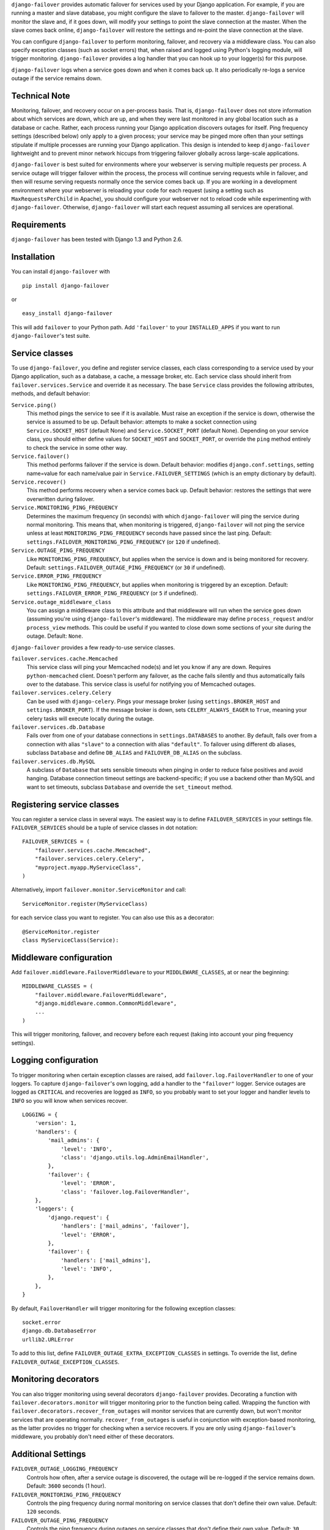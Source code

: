 ``django-failover`` provides automatic failover for services used by your
Django application. For example, if you are running a master and slave
database, you might configure the slave to failover to the master.
``django-failover`` will monitor the slave and, if it goes down, will modify
your settings to point the slave connection at the master. When the slave
comes back online, ``django-failover`` will restore the settings and re-point
the slave connection at the slave.

You can configure ``django-failover`` to perform monitoring, failover, and
recovery via a middleware class. You can also specify exception classes (such
as socket errors) that, when raised and logged using Python's logging module,
will trigger monitoring. ``django-failover`` provides a log handler that you
can hook up to your logger(s) for this purpose.

``django-failover`` logs when a service goes down and when it comes back up.
It also periodically re-logs a service outage if the service remains down.

Technical Note
==============
Monitoring, failover, and recovery occur on a per-process basis. That is,
``django-failover`` does not store information about which services are down,
which are up, and when they were last monitored in any global location such
as a database or cache. Rather, each process running your Django application
discovers outages for itself. Ping frequency settings (described below) only
apply to a given process; your service may be pinged more often than your
settings stipulate if multiple processes are running your Django application.
This design is intended to keep ``django-failover`` lightweight and to
prevent minor network hiccups from triggering failover globally across
large-scale applications.

``django-failover`` is best suited for environments where your webserver is
serving multiple requests per process. A service outage will trigger failover
within the process, the process will continue serving requests while in
failover, and then will resume serving requests normally once the service
comes back up. If you are working in a development environment where your
webserver is reloading your code for each request (using a setting such as
``MaxRequestsPerChild`` in Apache), you should configure your webserver not
to reload code while experimenting with ``django-failover``. Otherwise,
``django-failover`` will start each request assuming all services are
operational.

Requirements 
============ 
``django-failover`` has been tested with Django 1.3 and Python 2.6.

Installation
============
You can install ``django-failover`` with ::

    pip install django-failover

or ::

    easy_install django-failover

This will add ``failover`` to your Python path. Add ``'failover'`` to your
``INSTALLED_APPS`` if you want to run ``django-failover``'s test suite.

Service classes
===============
To use ``django-failover``, you define and register service classes, each
class corresponding to a service used by your Django application, such as a
database, a cache, a message broker, etc. Each service class should inherit
from ``failover.services.Service`` and override it as necessary. The base
``Service`` class provides the following attributes, methods, and default
behavior:

``Service.ping()``
    This method pings the service to see if it is available. Must raise an
    exception if the service is down, otherwise the service is assumed to be
    up. Default behavior: attempts to make a socket connection using
    ``Service.SOCKET_HOST`` (default None) and ``Service.SOCKET_PORT``
    (default None). Depending on your service class, you should either define
    values for ``SOCKET_HOST`` and ``SOCKET_PORT``, or override the ``ping``
    method entirely to check the service in some other way.

``Service.failover()`` 
    This method performs failover if the service is down. Default behavior:
    modifies ``django.conf.settings``, setting name=value for each name/value
    pair in ``Service.FAILOVER_SETTINGS`` (which is an empty dictionary by
    default).

``Service.recover()`` 
    This method performs recovery when a service comes back up. Default
    behavior: restores the settings that were overwritten during failover.

``Service.MONITORING_PING_FREQUENCY`` 
    Determines the maximum frequency (in seconds) with which
    ``django-failover`` will ping the service during normal monitoring.
    This means that, when monitoring is triggered, ``django-failover`` will not
    ping the service unless at least ``MONITORING_PING_FREQUENCY`` seconds
    have passed since the last ping. Default:
    ``settings.FAILOVER_MONITORING_PING_FREQUENCY`` (or ``120`` if
    undefined).

``Service.OUTAGE_PING_FREQUENCY`` 
    Like ``MONITORING_PING_FREQUENCY``, but applies when the service is down
    and is being monitored for recovery. Default:
    ``settings.FAILOVER_OUTAGE_PING_FREQUENCY`` (or ``30`` if undefined).
    
``Service.ERROR_PING_FREQUENCY`` 
    Like ``MONITORING_PING_FREQUENCY``, but applies when monitoring is
    triggered by an exception. Default:
    ``settings.FAILOVER_ERROR_PING_FREQUENCY`` (or ``5`` if undefined).
    
``Service.outage_middleware_class``
    You can assign a middleware class to this attribute and that middleware
    will run when the service goes down (assuming you're using
    ``django-failover``'s middleware). The middleware may define
    ``process_request`` and/or ``process_view`` methods. This could be useful
    if you wanted to close down some sections of your site during the outage.
    Default: ``None``.

``django-failover`` provides a few ready-to-use service classes.

``failover.services.cache.Memcached``
    This service class will ping your Memcached node(s) and let you know if
    any are down. Requires ``python-memcached`` client. Doesn't perform any
    failover, as the cache fails silently and thus automatically fails over
    to the database. This service class is useful for notifying you of
    Memcached outages.

``failover.services.celery.Celery``
    Can be used with ``django-celery``. Pings your message broker (using
    ``settings.BROKER_HOST`` and ``settings.BROKER_PORT``). If the message
    broker is down, sets ``CELERY_ALWAYS_EAGER`` to ``True``, meaning your
    celery tasks will execute locally during the outage.
    
``failover.services.db.Database``
    Fails over from one of your database connections in
    ``settings.DATABASES`` to another. By default, fails over from a
    connection with alias ``"slave"`` to a connection with alias
    ``"default"``. To failover using different db aliases, subclass
    ``Database`` and define ``DB_ALIAS`` and ``FAILOVER_DB_ALIAS`` on the
    subclass.
    
``failover.services.db.MySQL``
    A subclass of ``Database`` that sets sensible timeouts when pinging in
    order to reduce false positives and avoid hanging. Database connection
    timeout settings are backend-specific; if you use a backend other than
    MySQL and want to set timeouts, subclass ``Database`` and override the
    ``set_timeout`` method.

Registering service classes
===========================
You can register a service class in several ways. The easiest way is to
define ``FAILOVER_SERVICES`` in your settings file. ``FAILOVER_SERVICES``
should be a tuple of service classes in dot notation::

    FAILOVER_SERVICES = (
        "failover.services.cache.Memcached",
        "failover.services.celery.Celery",
        "myproject.myapp.MyServiceClass",
    )

Alternatively, import ``failover.monitor.ServiceMonitor`` and call::

    ServiceMonitor.register(MyServiceClass)

for each service class you want to register. You can also use this as a
decorator::

    @ServiceMonitor.register
    class MyServiceClass(Service):

Middleware configuration
========================
Add ``failover.middleware.FailoverMiddleware`` to your
``MIDDLEWARE_CLASSES``, at or near the beginning::

    MIDDLEWARE_CLASSES = (
        "failover.middleware.FailoverMiddleware",
        "django.middleware.common.CommonMiddleware",
        ...
    )

This will trigger monitoring, failover, and recovery before each request
(taking into account your ping frequency settings).

Logging configuration
=====================
To trigger monitoring when certain exception classes are raised, add
``failover.log.FailoverHandler`` to one of your loggers. To capture
``django-failover``'s own logging, add a handler to the ``"failover"``
logger. Service outages are logged as ``CRITICAL`` and recoveries are logged
as ``INFO``, so you probably want to set your logger and handler levels to
``INFO`` so you will know when services recover. ::

    LOGGING = {
        'version': 1,
        'handlers': {
            'mail_admins': {
                'level': 'INFO',
                'class': 'django.utils.log.AdminEmailHandler',
            },
            'failover': {
                'level': 'ERROR',
                'class': 'failover.log.FailoverHandler',
        },
        'loggers': {
            'django.request': {
                'handlers': ['mail_admins', 'failover'],
                'level': 'ERROR',
            },
            'failover': {
                'handlers': ['mail_admins'],
                'level': 'INFO',
            },
        },
    }

By default, ``FailoverHandler`` will trigger monitoring for the following
exception classes::
    
    socket.error
    django.db.DatabaseError
    urllib2.URLError
    
To add to this list, define ``FAILOVER_OUTAGE_EXTRA_EXCEPTION_CLASSES`` in
settings. To override the list, define ``FAILOVER_OUTAGE_EXCEPTION_CLASSES``.    

Monitoring decorators
=====================
You can also trigger monitoring using several decorators ``django-failover``
provides. Decorating a function with ``failover.decorators.monitor`` will
trigger monitoring prior to the function being called. Wrapping the function
with ``failover.decorators.recover_from_outages`` will monitor services that
are currently down, but won't monitor services that are operating normally.
``recover_from_outages`` is useful in conjunction with exception-based
monitoring, as the latter provides no trigger for checking when a service
recovers. If you are only using ``django-failover``'s middleware, you
probably don't need either of these decorators.

Additional Settings
===================
``FAILOVER_OUTAGE_LOGGING_FREQUENCY``        
    Controls how often, after a service outage is discovered, the outage will
    be re-logged if the service remains down. Default: ``3600`` seconds (1
    hour).

``FAILOVER_MONITORING_PING_FREQUENCY``
    Controls the ping frequency during normal monitoring on service classes
    that don't define their own value. Default: ``120`` seconds.

``FAILOVER_OUTAGE_PING_FREQUENCY``
    Controls the ping frequency during outages on service classes
    that don't define their own value. Default: ``30`` seconds.

``FAILOVER_ERROR_PING_FREQUENCY``
    Controls the ping frequency for exception-triggered monitoring on
    service classes that don't define their own value. Default: ``5``
    seconds.
    